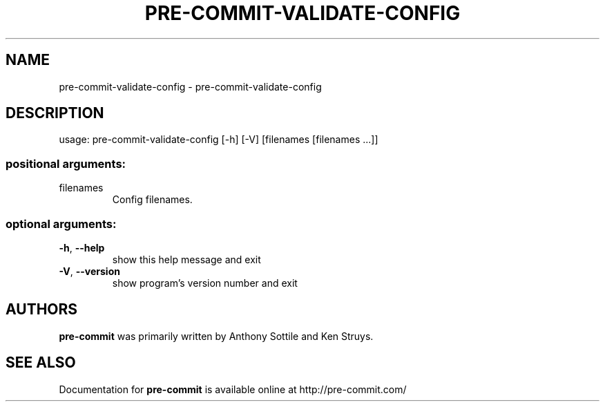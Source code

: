 .\" DO NOT MODIFY THIS FILE!  It was generated by help2man 1.47.1.
.TH PRE-COMMIT-VALIDATE-CONFIG "1" "July 2015" "pre-commit-validate-config 0.5.4" "User Commands"
.SH NAME
pre-commit-validate-config \- pre-commit-validate-config
.SH DESCRIPTION
usage: pre\-commit\-validate\-config [\-h] [\-V] [filenames [filenames ...]]
.SS "positional arguments:"
.TP
filenames
Config filenames.
.SS "optional arguments:"
.TP
\fB\-h\fR, \fB\-\-help\fR
show this help message and exit
.TP
\fB\-V\fR, \fB\-\-version\fR
show program's version number and exit
.SH AUTHORS
.B pre-commit
was primarily written by Anthony Sottile and Ken Struys.
.SH "SEE ALSO"
Documentation for
.B pre-commit
is available online at http://pre-commit.com/
